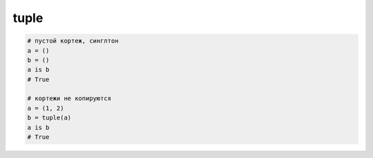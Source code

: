 tuple
=====

.. py:class:: tuple(iter_obj)

    Кортеж

    Кортежи часто используются для представления простых структур данных

    Типичный недостаток кортежей состоит в том,
    что к отдельным элементам приходится обращаться с помощью числовых индексов

    Существует разновидность именного кортежа :py:func:`collections.namedtuple`
    
    .. code-block:: py
        
        (1, 2, 3)
        
        (1, 2, 3) + (4, 5)
        # (1, 2, 3, 4, 5, 6)

        tuple('qwe')
        # ('q', 'w', 'e')


    .. py:method:: count(obj)

        Возвращает :py:class:`int`, количество указанных элементов в последовательности


    .. py:method::  index(obj [, start_pos [ , end_pos]])

        Возвращает :py:class:`int`, индекс указанного элемента


.. code-block:: py

    # пустой кортеж, синглтон
    a = ()
    b = ()
    a is b
    # True

    # кортежи не копируются
    a = (1, 2)
    b = tuple(a)
    a is b
    # True
